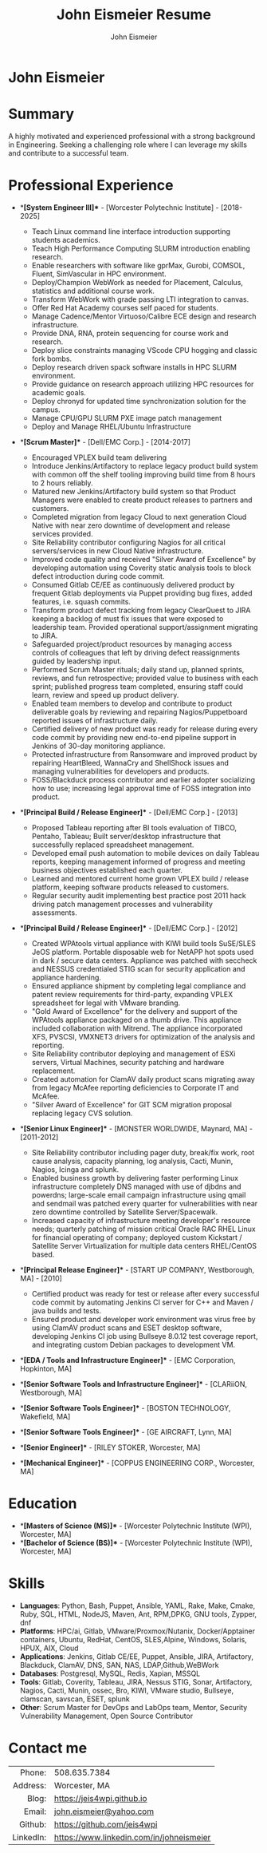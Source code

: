 #+title: John Eismeier Resume
#+AUTHOR: John Eismeier
#+KEYWORDS: vita, CV, resume
#+OPTIONS: toc:nil num:nil
#+STARTUP: entitiespretty

*                             John Eismeier
#+NAME:   John Eismeier
#+ATTR_HTML: :width 150px
#+ATTR_LATEX: :width 150px
#+ATTR_HTML: :align left
#+ATTR_LATEX: :align left
#+ATTR_ORG: :align left
[[./images/6606.png]]


* Summary
  :PROPERTIES:
  :header-args: :tangle no
  :END:
  A highly motivated and experienced professional with a strong background in Engineering. Seeking a challenging role where I can leverage my skills and contribute to a successful team.

* Professional Experience
  :PROPERTIES:
  :header-args: :tangle no
  :END:
  - **[System Engineer III]** - [Worcester Polytechnic Institute] - [2018-2025]
    - Teach Linux command line interface introduction supporting students academics.
    - Teach High Performance Computing SLURM introduction enabling research.
    - Enable researchers with software like gprMax, Gurobi, COMSOL, Fluent, SimVascular in HPC environment.
    - Deploy/Champion WebWork as needed for Placement, Calculus, statistics and additional course work.
    - Transform WebWork with grade passing LTI integration to canvas.
    - Offer Red Hat Academy courses self paced for students.
    - Manage Cadence/Mentor Virtuoso/Calibre ECE design and research infrastructure.
    - Provide DNA, RNA, protein sequencing for course work and research.
    - Deploy slice constraints managing VScode CPU hogging and classic fork bombs.
    - Deploy research driven spack software installs in HPC SLURM environment.
    - Provide guidance on research approach utilizing HPC resources for academic goals.
    - Deploy chronyd for updated time synchronization solution for the campus.
    - Manage CPU/GPU SLURM PXE image patch management
    - Deploy and Manage RHEL/Ubuntu Infrastructure

  - **[Scrum Master]** - [Dell/EMC Corp.] - [2014-2017]
    - Encouraged VPLEX build team delivering
    - Introduce Jenkins/Artifactory to replace legacy product build system with common off the shelf tooling improving build time from 8 hours to 2 hours reliably.
    - Matured new Jenkins/Artifactory build system so that Product Managers were enabled to create product releases to partners and customers.
    - Completed migration from legacy Cloud to next generation Cloud Native with near zero downtime of development and release services provided.
    - Site Reliability contributor configuring Nagios for all critical servers/services in new Cloud Native infrastructure.
    - Improved code quality and received "Silver Award of Excellence" by developing automation using Coverity static analysis tools to block defect introduction during code commit.
    - Consumed Gitlab CE/EE as continuously delivered product by frequent Gitlab deployments via Puppet providing bug fixes, added features, i.e. squash commits.
    - Transform product defect tracking from legacy ClearQuest to JIRA keeping a backlog of must fix issues that were exposed to leadership team.  Provided operational support/assignment migrating to JIRA.
    - Safeguarded project/product resources by managing access controls of colleagues that left by driving defect reassignments guided by leadership input.
    - Performed Scrum Master rituals; daily stand up, planned sprints, reviews, and fun retrospective; provided value to business with each sprint; published progress team completed, ensuring staff could learn, review and speed up product delivery.
    - Enabled team members to develop and contribute to product deliverable goals by reviewing and repairing Nagios/Puppetboard reported issues of infrastructure daily.
    - Certified delivery of new product was ready for release during every code commit by providing new end-to-end pipeline support in Jenkins of 30-day monitoring appliance.
    - Protected infrastructure from Ransomware and improved product by repairing HeartBleed, WannaCry and ShellShock issues and managing vulnerabilities for developers and products.
    - FOSS/Blackduck process contributor and earlier adopter socializing how to use; increasing legal approval time of FOSS integration into product.

  - **[Principal Build / Release Engineer]** - [Dell/EMC Corp.] - [2013]
    - Proposed Tableau reporting after BI tools evaluation of TIBCO, Pentaho, Tableau; Built server/desktop infrastructure that successfully replaced spreadsheet management.
    - Developed email push automation to mobile devices on daily Tableau reports, keeping management informed of progress and meeting business objectives established each quarter.
    - Learned and mentored current home grown VPLEX build / release platform, keeping software products released to customers.
    - Regular security audit implementing best practice post 2011 hack driving patch management processes and vulnerability assessments.

  - **[Principal Build / Release Engineer]** - [Dell/EMC Corp.] - [2012]
    - Created WPAtools virtual appliance with KIWI build tools SuSE/SLES JeOS platform. Portable disposable web for NetAPP hot spots used in dark / secure data centers. Appliance was patched with seccheck and NESSUS credentialed STIG scan for security application and appliance hardening.
    - Ensured appliance shipment by completing legal compliance and patent review requirements for third-party, expanding VPLEX spreadsheet for legal with VMware branding.
    - "Gold Award of Excellence" for the delivery and support of the WPAtools appliance packaged on a thumb drive.  This appliance included collaboration with Mitrend.  The appliance incorporated XFS, PVSCSI, VMXNET3 drivers for optimization of the analysis and reporting.
    - Site Reliability contributor deploying and management of ESXi servers, Virtual Machines, security patching and hardware replacement.
    - Created automation for ClamAV daily product scans migrating away from legacy McAfee reporting deficiencies to Corporate IT and McAfee.
    - "Silver Award of Excellence" for GIT SCM migration proposal replacing legacy CVS solution.

  - **[Senior Linux Engineer]** - [MONSTER WORLDWIDE, Maynard, MA] - [2011-2012]
    - Site Reliability contributor including pager duty, break/fix work, root cause analysis, capacity planning, log analysis, Cacti, Munin, Nagios, Icinga and splunk.
    - Enabled business growth by delivering faster performing Linux infrastructure completely DNS managed with use of djbdns and powerdns; large-scale email campaign infrastructure using qmail and sendmail was patched every quarter for vulnerabilities with near zero downtime controlled by Satellite Server/Spacewalk.
    - Increased capacity of infrastructure meeting developer's resource needs; quarterly patching of mission critical Oracle RAC RHEL Linux for financial operating of company; deployed custom Kickstart / Satellite Server Virtualization for multiple data centers RHEL/CentOS based.

  - **[Principal Release Engineer]** - [START UP COMPANY, Westborough, MA] - [2010]
    - Certified product was ready for test or release after every successful code commit by automating Jenkins CI server for C++ and Maven / java builds and tests.
    - Ensured product and developer work environment was virus free by using ClamAV product scans and ESET desktop software, developing Jenkins CI job using Bullseye 8.0.12 test coverage report, and integrating custom Debian packages to development VM.

  - **[EDA / Tools and Infrastructure Engineer]** - [EMC Corporation, Hopkinton, MA]

  - **[Senior Software Tools and Infrastructure Engineer]** - [CLARiiON, Westborough, MA]

  - **[Senior Software Tools Engineer]** - [BOSTON TECHNOLOGY, Wakefield, MA]

  - **[Senior Software Tools Engineer]** - [GE AIRCRAFT, Lynn, MA]

  - **[Senior Engineer]** - [RILEY STOKER, Worcester, MA]

  - **[Mechanical Engineer]** - [COPPUS ENGINEERING CORP., Worcester, MA]

* Education
  :PROPERTIES:
  :header-args: :tangle no
  :END:
  - **[Masters of Science (MS)]** - [Worcester Polytechnic Institute (WPI), Worcester, MA]
  - **[Bachelor of Science (BS)]** - [Worcester Polytechnic Institute (WPI), Worcester, MA]

* Skills
  :PROPERTIES:
  :header-args: :tangle no
  :END:
  - **Languages**: Python, Bash, Puppet, Ansible, YAML, Rake, Make, Cmake, Ruby, SQL, HTML, NodeJS, Maven, Ant, RPM,DPKG, GNU tools, Zypper, dnf
  - **Platforms**: HPC/ai, Gitlab, VMware/Proxmox/Nutanix, Docker/Apptainer containers, Ubuntu, RedHat, CentOS, SLES,Alpine, Windows, Solaris, HPUX, AIX, Cloud
  - **Applications**: Jenkins, Gitlab CE/EE, Puppet, Ansible, JIRA, Artifactory, Blackduck, ClamAV, DNS, SAN, NAS, LDAP,Github,WeBWork
  - **Databases**: Postgresql, MySQL, Redis, Xapian, MSSQL
  - **Tools**: Gitlab, Coverity, Tableau, JIRA, Nessus STIG, Sonar, Artifactory, Nagios, Cacti, Munin, ossec, Bro,  KIWI, VMware studio, Bullseye, clamscan, savscan, ESET, splunk
  - **Other**: Scrum Master for DevOps and LabOps team, Mentor, Security Vulnerability Management, Open Source Contributor


* Contact me
#+ATTR_HTML: :frame void
#+ATTR_LATEX: :environment tabular :align rp{0.85\textwidth}
|       <r> |                                          |
|    Phone: | 508.635.7384                             |
|  Address: | Worcester, MA                            |
|     Blog: | https://jeis4wpi.github.io               |
|    Email: | [[mailto:xxx@gmail.com][john.eismeier@yahoo.com]]                  |
|   Github: | https://github.com/jeis4wpi              |
| LinkedIn: | https://www.linkedin.com/in/johneismeier |

